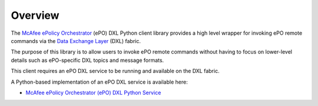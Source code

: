 Overview
========

The `McAfee ePolicy Orchestrator <https://www.mcafee.com/us/products/epolicy-orchestrator.aspx>`_ (ePO) DXL Python
client library provides a high level wrapper for invoking ePO remote commands via the
`Data Exchange Layer <http://www.mcafee.com/us/solutions/data-exchange-layer.aspx>`_ (DXL) fabric.

The purpose of this library is to allow users to invoke ePO remote commands without having to focus
on lower-level details such as ePO-specific DXL topics and message formats.

This client requires an ePO DXL service to be running and available on the DXL fabric.

A Python-based implementation of an ePO DXL service is available here:

* `McAfee ePolicy Orchestrator (ePO) DXL Python Service <https://github.com/opendxl/opendxl-epo-service-python>`_